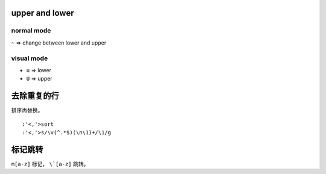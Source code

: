 upper and lower
================

normal mode
------------
``~`` => change between lower and upper

visual mode
------------
+ ``u`` => lower
+ ``U`` => upper




去除重复的行
=============

排序再替换。

::

    :'<,'>sort
    :'<,'>s/\v(^.*$)(\n\1)+/\1/g



标记跳转
=========
``m[a-z]`` 标记， ``\`[a-z]`` 跳转。
